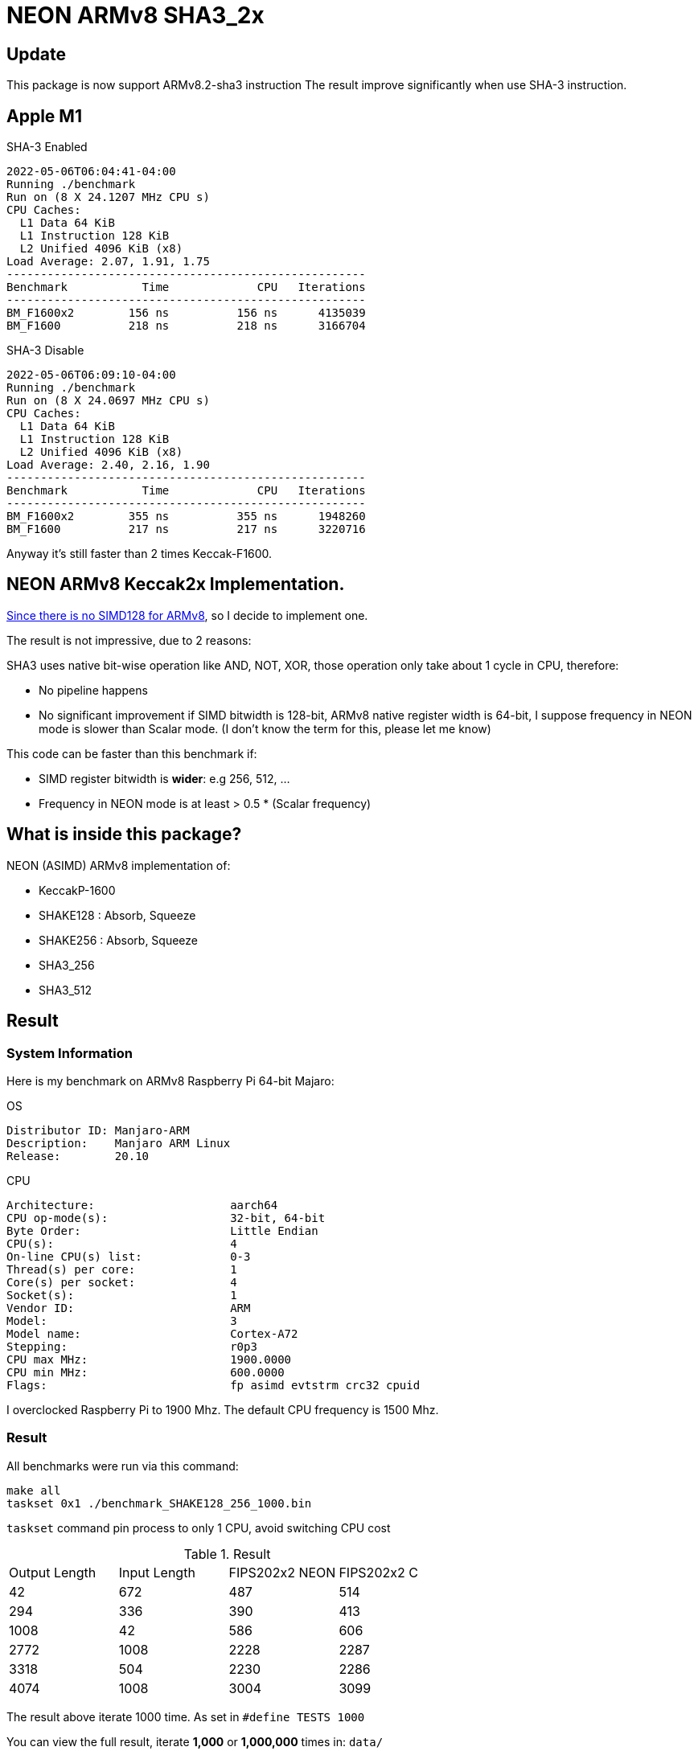 = NEON ARMv8 SHA3_2x
:kroki-fetch-diagram:

== Update 

This package is now support ARMv8.2-sha3 instruction
The result improve significantly when use SHA-3 instruction.

== Apple M1

[source]
.SHA-3 Enabled
----
2022-05-06T06:04:41-04:00
Running ./benchmark
Run on (8 X 24.1207 MHz CPU s)
CPU Caches:
  L1 Data 64 KiB
  L1 Instruction 128 KiB
  L2 Unified 4096 KiB (x8)
Load Average: 2.07, 1.91, 1.75
-----------------------------------------------------
Benchmark           Time             CPU   Iterations
-----------------------------------------------------
BM_F1600x2        156 ns          156 ns      4135039
BM_F1600          218 ns          218 ns      3166704
----

[source]
.SHA-3 Disable
----
2022-05-06T06:09:10-04:00
Running ./benchmark
Run on (8 X 24.0697 MHz CPU s)
CPU Caches:
  L1 Data 64 KiB
  L1 Instruction 128 KiB
  L2 Unified 4096 KiB (x8)
Load Average: 2.40, 2.16, 1.90
-----------------------------------------------------
Benchmark           Time             CPU   Iterations
-----------------------------------------------------
BM_F1600x2        355 ns          355 ns      1948260
BM_F1600          217 ns          217 ns      3220716

----

Anyway it's still faster than 2 times Keccak-F1600.

== NEON ARMv8 Keccak2x Implementation. 

https://github.com/XKCP/XKCP/tree/master/lib/low/KeccakP-1600-times2/SIMD128[Since there is no SIMD128 for ARMv8], so I decide to implement one. 

The result is not impressive, due to 2 reasons: 

SHA3 uses native bit-wise operation like AND, NOT, XOR, those operation only take about 1 cycle in CPU, therefore:

* No pipeline happens
* No significant improvement if SIMD bitwidth is 128-bit, ARMv8 native register width is 64-bit, I suppose frequency in NEON mode is slower than Scalar mode. (I don't know the term for this, please let me know)

This code can be faster than this benchmark if:

- SIMD register bitwidth is *wider*: e.g 256, 512, ...
- Frequency in NEON mode is at least > 0.5 * (Scalar frequency)

== What is inside this package? 

NEON (ASIMD) ARMv8 implementation of:

- KeccakP-1600
- SHAKE128 : Absorb, Squeeze
- SHAKE256 : Absorb, Squeeze
- SHA3_256
- SHA3_512

== Result 

=== System Information 
Here is my benchmark on ARMv8 Raspberry Pi 64-bit Majaro:

.OS
----
Distributor ID: Manjaro-ARM
Description:    Manjaro ARM Linux
Release:        20.10
----

.CPU
----
Architecture:                    aarch64
CPU op-mode(s):                  32-bit, 64-bit
Byte Order:                      Little Endian
CPU(s):                          4
On-line CPU(s) list:             0-3
Thread(s) per core:              1
Core(s) per socket:              4
Socket(s):                       1
Vendor ID:                       ARM
Model:                           3
Model name:                      Cortex-A72
Stepping:                        r0p3
CPU max MHz:                     1900.0000
CPU min MHz:                     600.0000
Flags:                           fp asimd evtstrm crc32 cpuid
----

I overclocked Raspberry Pi to 1900 Mhz. 
The default CPU frequency is 1500 Mhz. 

=== Result 

All benchmarks were run via this command:

[source,bash]
----
make all
taskset 0x1 ./benchmark_SHAKE128_256_1000.bin
----

`taskset` command pin process to only 1 CPU, avoid switching CPU cost 

.Result
|===
| Output Length | Input Length | FIPS202x2 NEON | FIPS202x2 C
| 42 | 672 | 487 | 514
| 294 | 336 | 390 | 413
| 1008 | 42 | 586 | 606
| 2772 | 1008 |  2228 | 2287
| 3318 | 504 | 2230 | 2286
| 4074 | 1008 | 3004 | 3099
|===

The result above iterate 1000 time. As set in `#define TESTS 1000`

You can view the full result, iterate *1,000* or *1,000,000* times in: `data/`

=== Graph 

If the `data/` is confuse to you, here is some graphs:

image:graph/shake128.svg[]

image:graph/shake256.svg[]

- The orange line is the differences between C reference code and NEON implementation

- The green line is average of 24 samples for `C_ref - NEON` 

* Orange: `C_ref - NEON`
* Green: average of `C_ref - NEON`

You can notice that in some case, `C Ref` is better than `NEON`. For small output length, `NEON` is better than `C Ref` at about `5%`.

== Conclusion 

The Keccak2x NEON version is *always faster* than 2 times Keccak C version. See https://github.com/cothan/NEON-SHA3_2x/blob/main/benchmark_rate.c#L63[bench() function]

- If you only call Keccak *once*, use C version, it's faster
- If you call Keccak *multiple times*, use *NEON* version, it saves sometimes.


